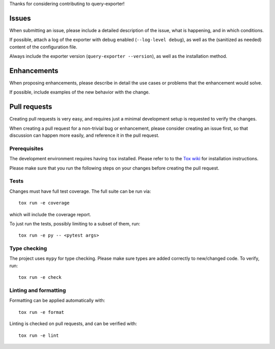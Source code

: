 Thanks for considering contributing to query-exporter!

Issues
======

When submitting an issue, please include a detailed description of the issue,
what is happening, and in which conditions.

If possible, attach a log of the exporter with debug enabled (``--log-level
debug``), as well as the (sanitized as needed) content of the configuration
file.

Always include the exporter version (``query-exporter --version``), as well as
the installation method.


Enhancements
============

When proposing enhancements, please describe in detail the use cases or
problems that the enhancement would solve.

If possible, include examples of the new behavior with the change.


Pull requests
=============

Creating pull requests is very easy, and requires just a minimal development
setup is requested to verify the changes.

When creating a pull request for a non-trivial bug or enhancement, please
consider creating an issue first, so that discussion can happen more easily,
and reference it in the pull request.

Prerequisites
-------------

The development environment requires having ``tox`` installed. Please refer to
to the `Tox wiki`_ for installation instructions.

Please make sure that you run the following steps on your changes before
creating the pull request.

Tests
-----

Changes must have full test coverage.  The full suite can be run via::

  tox run -e coverage

which will include the coverage report.

To just run the tests, possibly limiting to a subset of them, run::

  tox run -e py -- <pytest args>

Type checking
-------------

The project uses ``mypy`` for type checking. Please make sure types are added correctly to new/changed code.
To verify, run::

  tox run -e check

Linting and formatting
----------------------

Formatting can be applied automatically with::

  tox run -e format

Linting is checked on pull requests, and can be verified with::

  tox run -e lint


.. _`Tox wiki`: https://tox.wiki/en/latest/index.html
